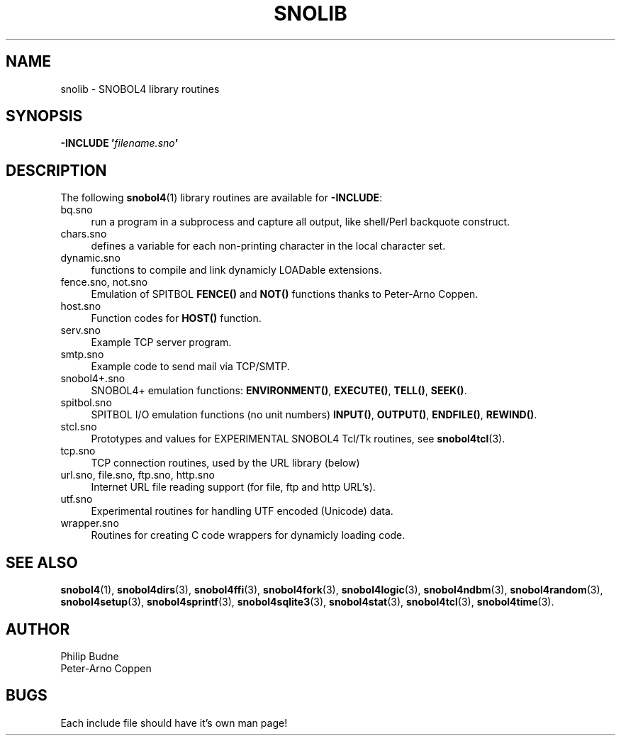 .\" generated by $Id: snopea.sno,v 1.33 2015/01/02 03:31:20 phil Exp $
.if n .ad l
.ie '\*[.T]'ascii' \{\
.	ds lq \&"\"
.	ds rq \&"\"
.	ds pi \fIpi\fP
.\}
.el \{\
.	ds rq ''
.	ds lq ``
.	ds pi \[*p]
.\}
.nh
.TH SNOLIB 3 "January 1, 2015" "CSNOBOL4B 2.0" "CSNOBOL4 Manual"
.SH "NAME"
.nh
snolib \- SNOBOL4 library routines
.SH "SYNOPSIS"
.nh
\fB-INCLUDE '\fP\fIfilename.sno\fP\fB'\fP
.SH "DESCRIPTION"
.nh
The following \fBsnobol4\fP(1) library routines are available for
\fB-INCLUDE\fP:
.TP 4
bq.sno
run a program in a subprocess and capture all output,
like shell/Perl backquote construct.
.TP 4
chars.sno
defines a variable for each non-printing character
in the local character set.
.TP 4
dynamic.sno
functions to compile and link dynamicly LOADable extensions.
.TP 4
fence.sno, not.sno
Emulation of SPITBOL \fBFENCE()\fP and \fBNOT()\fP functions
thanks to Peter-Arno Coppen.
.TP 4
host.sno
Function codes for \fBHOST()\fP function.
.TP 4
serv.sno
Example TCP server program.
.TP 4
smtp.sno
Example code to send mail via TCP/SMTP.
.TP 4
snobol4+.sno
SNOBOL4+ emulation functions: \fBENVIRONMENT()\fP, \fBEXECUTE()\fP,
\fBTELL()\fP, \fBSEEK()\fP.
.TP 4
spitbol.sno
SPITBOL I/O emulation functions (no unit numbers) \fBINPUT()\fP, \fBOUTPUT()\fP,
\fBENDFILE()\fP, \fBREWIND()\fP.
.TP 4
stcl.sno
Prototypes and values for EXPERIMENTAL SNOBOL4 Tcl/Tk routines, see
\fBsnobol4tcl\fP(3).
.TP 4
tcp.sno
TCP connection routines, used by the URL library (below)
.TP 4
url.sno, file.sno, ftp.sno, http.sno
Internet URL file reading support (for file, ftp and http URL's).
.TP 4
utf.sno
Experimental routines for handling UTF encoded (Unicode) data.
.TP 4
wrapper.sno
Routines for creating C code wrappers for dynamicly loading code.
.SH "SEE ALSO"
.nh
\fBsnobol4\fP(1),
\fBsnobol4dirs\fP(3), \fBsnobol4ffi\fP(3), \fBsnobol4fork\fP(3),
\fBsnobol4logic\fP(3), \fBsnobol4ndbm\fP(3), \fBsnobol4random\fP(3),
\fBsnobol4setup\fP(3), \fBsnobol4sprintf\fP(3), \fBsnobol4sqlite3\fP(3),
\fBsnobol4stat\fP(3), \fBsnobol4tcl\fP(3), \fBsnobol4time\fP(3).
.SH "AUTHOR"
.nh
Philip Budne
.br
Peter-Arno Coppen
.SH "BUGS"
.nh
Each include file should have it's own man page!
